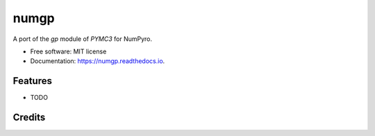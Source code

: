 =====
numgp
=====


.. image:: https://img.shields.io/pypi/v/numgp.svg
        :target: https://pypi.python.org/pypi/numgp

.. image:: https://img.shields.io/travis/sagar87/numgp.svg
        :target: https://travis-ci.com/sagar87/numgp

.. image:: https://readthedocs.org/projects/numgp/badge/?version=latest
        :target: https://numgp.readthedocs.io/en/latest/?badge=latest
        :alt: Documentation Status




A port of the `gp` module of `PYMC3` for NumPyro.


* Free software: MIT license
* Documentation: https://numgp.readthedocs.io.


Features
--------

* TODO

Credits
-------

